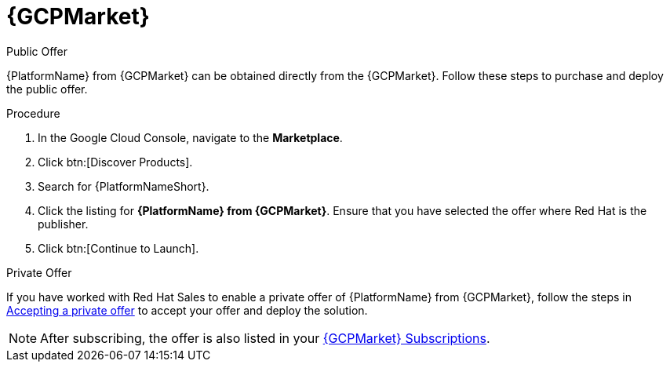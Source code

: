 [id="proc-gcp-marketplace"]

= {GCPMarket}

.Public Offer
{PlatformName} from {GCPMarket} can be obtained directly from the {GCPMarket}.
Follow these steps to purchase and deploy the public offer.

.Procedure

. In the Google Cloud Console, navigate to the *Marketplace*.
. Click btn:[Discover Products].
. Search for {PlatformNameShort}.
. Click the listing for *{PlatformName} from {GCPMarket}*.
Ensure that you have selected the offer where Red Hat is the publisher.
. Click btn:[Continue to Launch].

.Private Offer
If you have worked with Red Hat Sales to enable a private offer of {PlatformName} from {GCPMarket}, follow the steps in link:https://cloud.google.com/marketplace/docs/accepting-private-offer[Accepting a private offer] to accept your offer and deploy the solution.

[NOTE]
====
After subscribing, the offer is also listed in your link:https://us-east-1.console.aws.amazon.com/marketplace/home#/subscriptions[{GCPMarket} Subscriptions]. 
====